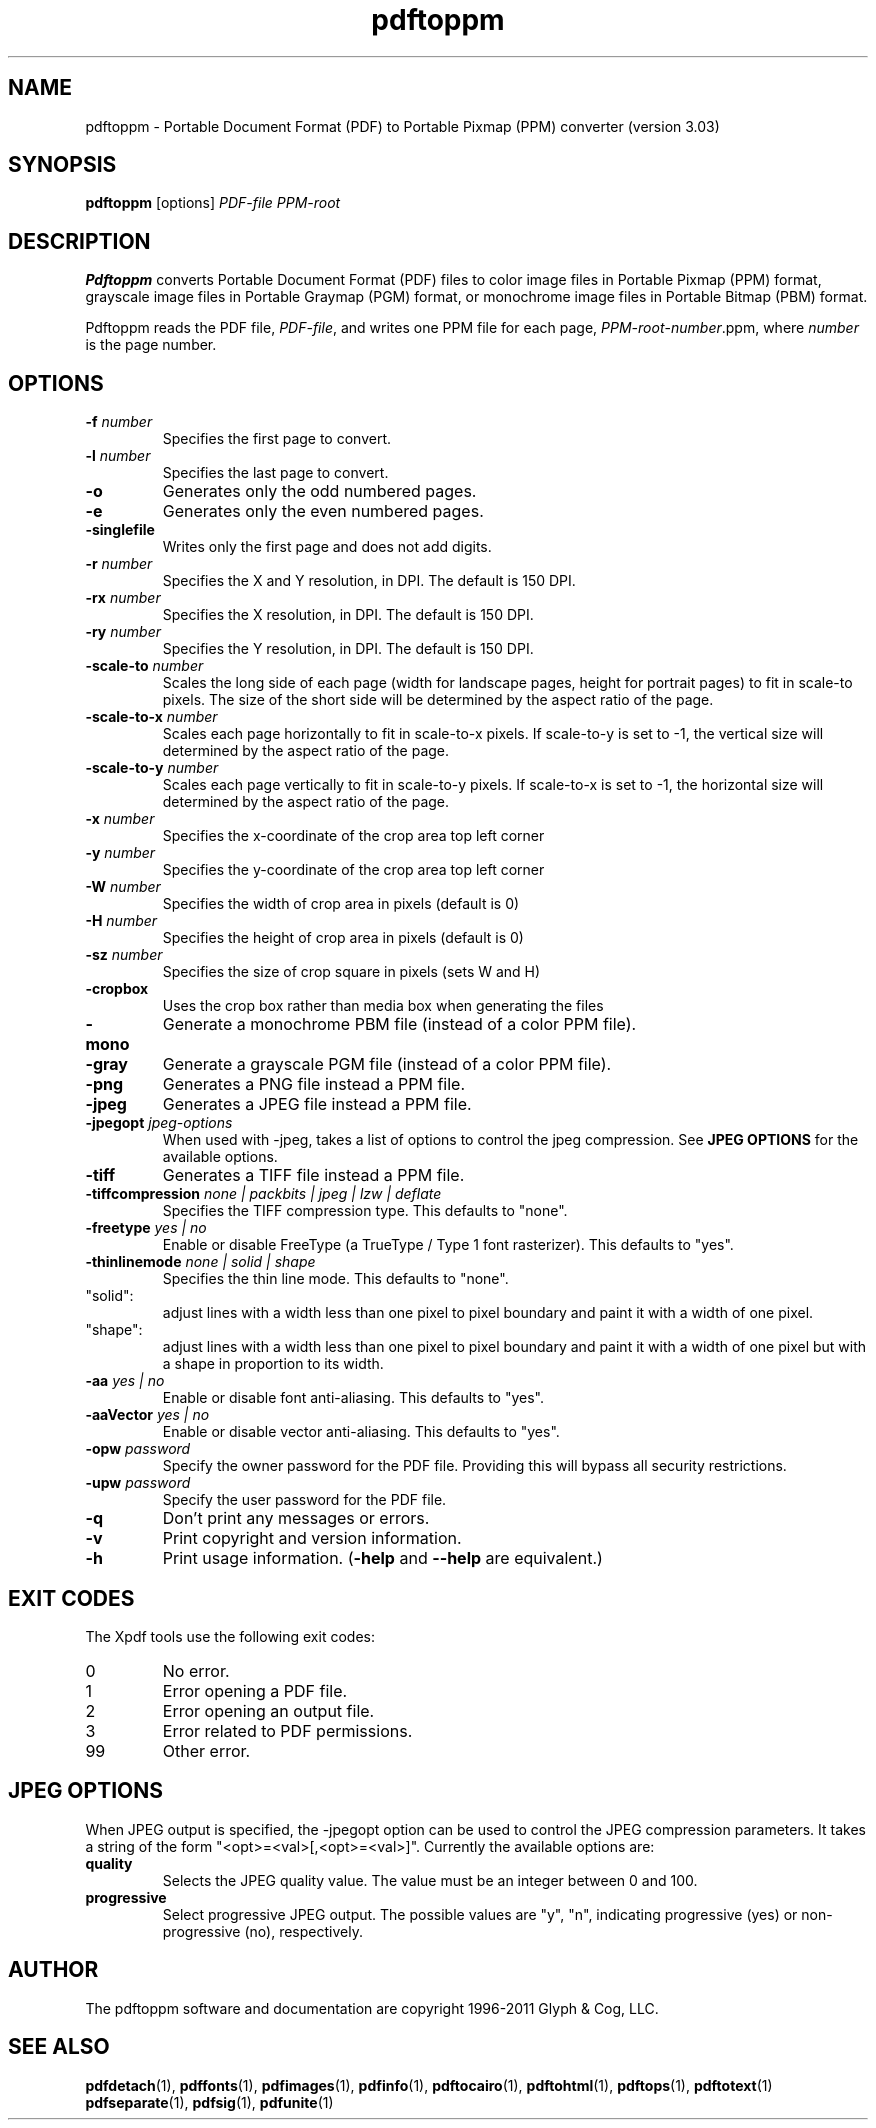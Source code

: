 .\" Copyright 2005-2011 Glyph & Cog, LLC
.TH pdftoppm 1 "15 August 2011"
.SH NAME
pdftoppm \- Portable Document Format (PDF) to Portable Pixmap (PPM)
converter (version 3.03)
.SH SYNOPSIS
.B pdftoppm
[options]
.I PDF-file PPM-root
.SH DESCRIPTION
.B Pdftoppm
converts Portable Document Format (PDF) files to color image files in
Portable Pixmap (PPM) format, grayscale image files in Portable
Graymap (PGM) format, or monochrome image files in Portable Bitmap
(PBM) format.
.PP
Pdftoppm reads the PDF file,
.IR PDF-file ,
and writes one PPM file for each page,
.IR PPM-root - number .ppm,
where
.I number
is the page number.
.SH OPTIONS
.TP
.BI \-f " number"
Specifies the first page to convert.
.TP
.BI \-l " number"
Specifies the last page to convert.
.TP
.B \-o
Generates only the odd numbered pages.
.TP
.B \-e
Generates only the even numbered pages.
.TP
.BI \-singlefile
Writes only the first page and does not add digits.
.TP
.BI \-r " number"
Specifies the X and Y resolution, in DPI.  The default is 150 DPI.
.TP
.BI \-rx " number"
Specifies the X resolution, in DPI.  The default is 150 DPI.
.TP
.BI \-ry " number"
Specifies the Y resolution, in DPI.  The default is 150 DPI.
.TP
.BI \-scale-to " number"
Scales the long side of each page (width for landscape pages, height
for portrait pages) to fit in scale-to pixels. The size of the short
side will be determined by the aspect ratio of the page.
.TP
.BI \-scale-to-x " number"
Scales each page horizontally to fit in scale-to-x pixels. If
scale-to-y is set to -1, the vertical size will determined by the
aspect ratio of the page.
.TP
.BI \-scale-to-y " number"
Scales each page vertically to fit in scale-to-y pixels. If scale-to-x
is set to -1, the horizontal size will determined by the aspect ratio
of the page.
.TP
.BI \-x " number"
Specifies the x-coordinate of the crop area top left corner
.TP
.BI \-y " number"
Specifies the y-coordinate of the crop area top left corner
.TP
.BI \-W " number"
Specifies the width of crop area in pixels (default is 0)
.TP
.BI \-H " number"
Specifies the height of crop area in pixels (default is 0)
.TP
.BI \-sz " number"
Specifies the size of crop square in pixels (sets W and H)
.TP
.B \-cropbox
Uses the crop box rather than media box when generating the files
.TP
.B \-mono
Generate a monochrome PBM file (instead of a color PPM file).
.TP
.B \-gray
Generate a grayscale PGM file (instead of a color PPM file).
.TP
.B \-png
Generates a PNG file instead a PPM file.
.TP
.B \-jpeg
Generates a JPEG file instead a PPM file.
.TP
.BI \-jpegopt " jpeg-options"
When used with \-jpeg, takes a list of options to control the jpeg compression. See
.B JPEG OPTIONS
for the available options.
.TP
.B \-tiff
Generates a TIFF file instead a PPM file.
.TP
.BI \-tiffcompression " none | packbits | jpeg | lzw | deflate"
Specifies the TIFF compression type.  This defaults to "none".
.TP
.BI \-freetype " yes | no"
Enable or disable FreeType (a TrueType / Type 1 font rasterizer).
This defaults to "yes".
.TP
.BI \-thinlinemode " none | solid | shape"
Specifies the thin line mode. This defaults to "none".
.TP
"solid": 
adjust lines with a width less than one pixel to pixel boundary 
and paint it with a width of one pixel.
.TP
"shape": 
adjust lines with a width less than one pixel to pixel boundary 
and paint it with a width of one pixel but with a shape in proportion
to its width.
.TP
.BI \-aa " yes | no"
Enable or disable font anti-aliasing.  This defaults to "yes".
.TP
.BI \-aaVector " yes | no"
Enable or disable vector anti-aliasing.  This defaults to "yes".
.TP
.BI \-opw " password"
Specify the owner password for the PDF file.  Providing this will
bypass all security restrictions.
.TP
.BI \-upw " password"
Specify the user password for the PDF file.
.TP
.B \-q
Don't print any messages or errors.
.TP
.B \-v
Print copyright and version information.
.TP
.B \-h
Print usage information.
.RB ( \-help
and
.B \-\-help
are equivalent.)
.SH EXIT CODES
The Xpdf tools use the following exit codes:
.TP
0
No error.
.TP
1
Error opening a PDF file.
.TP
2
Error opening an output file.
.TP
3
Error related to PDF permissions.
.TP
99
Other error.
.SH JPEG OPTIONS
When JPEG output is specified, the \-jpegopt option can be used to control the JPEG compression parameters.
It takes a string of the form "<opt>=<val>[,<opt>=<val>]". Currently the available options are:
.TP
.BI quality
Selects the JPEG quality value. The value must be an integer between 0 and 100.
.TP
.BI progressive
Select progressive JPEG output. The possible values are "y", "n",
indicating progressive (yes) or non-progressive (no), respectively.
.SH AUTHOR
The pdftoppm software and documentation are copyright 1996-2011 Glyph
& Cog, LLC.
.SH "SEE ALSO"
.BR pdfdetach (1),
.BR pdffonts (1),
.BR pdfimages (1),
.BR pdfinfo (1),
.BR pdftocairo (1),
.BR pdftohtml (1),
.BR pdftops (1),
.BR pdftotext (1)
.BR pdfseparate (1),
.BR pdfsig (1),
.BR pdfunite (1)
